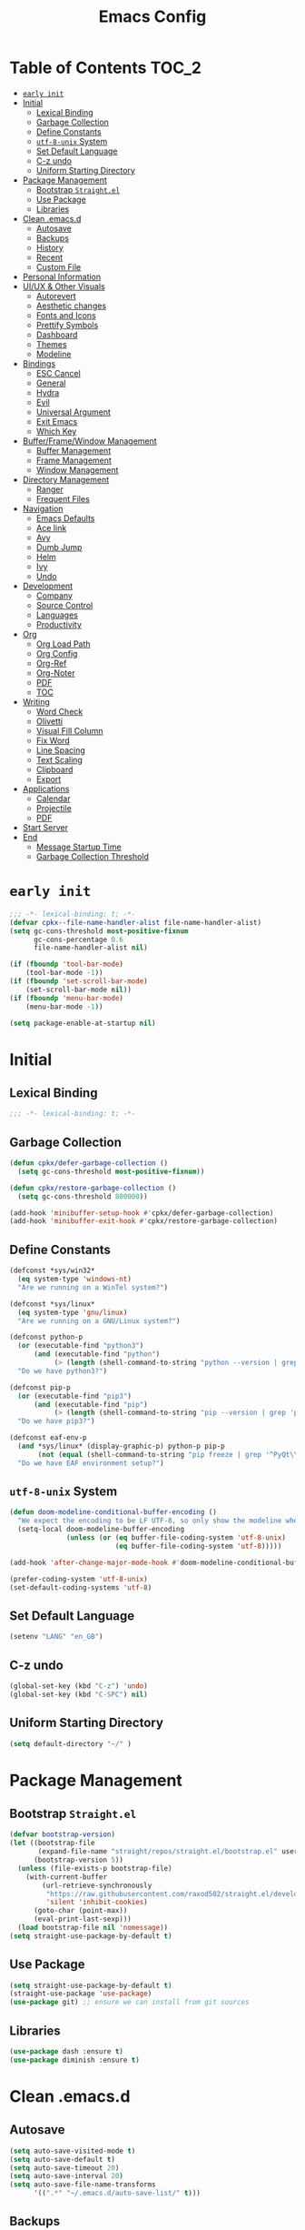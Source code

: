 #+TITLE: Emacs Config
#+PROPERTY: header-args emacs-lisp :tangle "~/.emacs.d/init.el"

* Table of Contents                                                     :TOC_2:
- [[#early-init][=early init=]]
- [[#initial][Initial]]
  - [[#lexical-binding][Lexical Binding]]
  - [[#garbage-collection][Garbage Collection]]
  - [[#define-constants][Define Constants]]
  - [[#utf-8-unix-system][=utf-8-unix= System]]
  - [[#set-default-language][Set Default Language]]
  - [[#c-z-undo][C-z undo]]
  - [[#uniform-starting-directory][Uniform Starting Directory]]
- [[#package-management][Package Management]]
  - [[#bootstrap-straightel][Bootstrap =Straight.el=]]
  - [[#use-package][Use Package]]
  - [[#libraries][Libraries]]
- [[#clean-emacsd][Clean .emacs.d]]
  - [[#autosave][Autosave]]
  - [[#backups][Backups]]
  - [[#history][History]]
  - [[#recent][Recent]]
  - [[#custom-file][Custom File]]
- [[#personal-information][Personal Information]]
- [[#uiux--other-visuals][UI/UX & Other Visuals]]
  - [[#autorevert][Autorevert]]
  - [[#aesthetic-changes][Aesthetic changes]]
  - [[#fonts-and-icons][Fonts and Icons]]
  - [[#prettify-symbols][Prettify Symbols]]
  - [[#dashboard][Dashboard]]
  - [[#themes][Themes]]
  - [[#modeline][Modeline]]
- [[#bindings][Bindings]]
  - [[#esc-cancel][ESC Cancel]]
  - [[#general][General]]
  - [[#hydra][Hydra]]
  - [[#evil][Evil]]
  - [[#universal-argument][Universal Argument]]
  - [[#exit-emacs][Exit Emacs]]
  - [[#which-key][Which Key]]
- [[#bufferframewindow-management][Buffer/Frame/Window Management]]
  - [[#buffer-management][Buffer Management]]
  - [[#frame-management][Frame Management]]
  - [[#window-management][Window Management]]
- [[#directory-management][Directory Management]]
  - [[#ranger][Ranger]]
  - [[#frequent-files][Frequent Files]]
- [[#navigation][Navigation]]
  - [[#emacs-defaults][Emacs Defaults]]
  - [[#ace-link][Ace link]]
  - [[#avy][Avy]]
  - [[#dumb-jump][Dumb Jump]]
  - [[#helm][Helm]]
  - [[#ivy][Ivy]]
  - [[#undo][Undo]]
- [[#development][Development]]
  - [[#company][Company]]
  - [[#source-control][Source Control]]
  - [[#languages][Languages]]
  - [[#productivity][Productivity]]
- [[#org][Org]]
  - [[#org-load-path][Org Load Path]]
  - [[#org-config][Org Config]]
  - [[#org-ref][Org-Ref]]
  - [[#org-noter][Org-Noter]]
  - [[#pdf][PDF]]
  - [[#toc][TOC]]
- [[#writing][Writing]]
  - [[#word-check][Word Check]]
  - [[#olivetti][Olivetti]]
  - [[#visual-fill-column][Visual Fill Column]]
  - [[#fix-word][Fix Word]]
  - [[#line-spacing][Line Spacing]]
  - [[#text-scaling][Text Scaling]]
  - [[#clipboard][Clipboard]]
  - [[#export][Export]]
- [[#applications][Applications]]
  - [[#calendar][Calendar]]
  - [[#projectile][Projectile]]
  - [[#pdf-1][PDF]]
- [[#start-server][Start Server]]
- [[#end][End]]
  - [[#message-startup-time][Message Startup Time]]
  - [[#garbage-collection-threshold][Garbage Collection Threshold]]

* =early init=
#+begin_src emacs-lisp :tangle "~/.emacs.d/early-init.el"
  ;;; -*- lexical-binding: t; -*-
  (defvar cpkx--file-name-handler-alist file-name-handler-alist)
  (setq gc-cons-threshold most-positive-fixnum
        gc-cons-percentage 0.6
        file-name-handler-alist nil)

  (if (fboundp 'tool-bar-mode)
      (tool-bar-mode -1))
  (if (fboundp 'set-scroll-bar-mode)
      (set-scroll-bar-mode nil))
  (if (fboundp 'menu-bar-mode)
      (menu-bar-mode -1))

  (setq package-enable-at-startup nil)
#+end_src

* Initial
** Lexical Binding
#+begin_src emacs-lisp
;;; -*- lexical-binding: t; -*-
#+end_src
** Garbage Collection
#+begin_src emacs-lisp
  (defun cpkx/defer-garbage-collection ()
    (setq gc-cons-threshold most-positive-fixnum))

  (defun cpkx/restore-garbage-collection ()
    (setq gc-cons-threshold 800000))

  (add-hook 'minibuffer-setup-hook #'cpkx/defer-garbage-collection)
  (add-hook 'minibuffer-exit-hook #'cpkx/restore-garbage-collection)
#+end_src

** Define Constants
#+begin_src emacs-lisp
(defconst *sys/win32*
  (eq system-type 'windows-nt)
  "Are we running on a WinTel system?")

(defconst *sys/linux*
  (eq system-type 'gnu/linux)
  "Are we running on a GNU/Linux system?")

(defconst python-p
  (or (executable-find "python3")
      (and (executable-find "python")
           (> (length (shell-command-to-string "python --version | grep 'Python 3'")) 0)))
  "Do we have python3?")

(defconst pip-p
  (or (executable-find "pip3")
      (and (executable-find "pip")
           (> (length (shell-command-to-string "pip --version | grep 'python 3'")) 0)))
  "Do we have pip3?")

(defconst eaf-env-p
  (and *sys/linux* (display-graphic-p) python-p pip-p
       (not (equal (shell-command-to-string "pip freeze | grep '^PyQt\\|PyQtWebEngine'") "")))
  "Do we have EAF environment setup?")
#+end_src
** =utf-8-unix= System
#+begin_src emacs-lisp
  (defun doom-modeline-conditional-buffer-encoding ()
    "We expect the encoding to be LF UTF-8, so only show the modeline when this is not the case"
    (setq-local doom-modeline-buffer-encoding
                (unless (or (eq buffer-file-coding-system 'utf-8-unix)
                            (eq buffer-file-coding-system 'utf-8)))))

  (add-hook 'after-change-major-mode-hook #'doom-modeline-conditional-buffer-encoding)

  (prefer-coding-system 'utf-8-unix)
  (set-default-coding-systems 'utf-8)
#+end_src

** Set Default Language
#+begin_src emacs-lisp
(setenv "LANG" "en_GB")
#+end_src
** C-z undo
#+begin_src emacs-lisp
  (global-set-key (kbd "C-z") 'undo)
  (global-set-key (kbd "C-SPC") nil)
#+end_src

** Uniform Starting Directory
#+begin_src emacs-lisp
(setq default-directory "~/" )
#+end_src

* Package Management
** Bootstrap =Straight.el=
#+begin_src emacs-lisp
  (defvar bootstrap-version)
  (let ((bootstrap-file
         (expand-file-name "straight/repos/straight.el/bootstrap.el" user-emacs-directory))
        (bootstrap-version 5))
    (unless (file-exists-p bootstrap-file)
      (with-current-buffer
          (url-retrieve-synchronously
           "https://raw.githubusercontent.com/raxod502/straight.el/develop/install.el"
           'silent 'inhibit-cookies)
        (goto-char (point-max))
        (eval-print-last-sexp)))
    (load bootstrap-file nil 'nomessage))
  (setq straight-use-package-by-default t)
#+end_src

** Use Package
#+begin_src emacs-lisp
  (setq straight-use-package-by-default t)
  (straight-use-package 'use-package)
  (use-package git) ;; ensure we can install from git sources
#+end_src

** Libraries
#+begin_src emacs-lisp
(use-package dash :ensure t)
(use-package diminish :ensure t)
#+end_src

* Clean .emacs.d
** Autosave
#+begin_src emacs-lisp
  (setq auto-save-visited-mode t)
  (setq auto-save-default t)
  (setq auto-save-timeout 20)
  (setq auto-save-interval 20)
  (setq auto-save-file-name-transforms
        '((".*" "~/.emacs.d/auto-save-list/" t)))
#+end_src

** Backups
#+begin_src emacs-lisp
  (setq backup-directory-alist '(("." . "~/.emacs.d/backups")))
  (setq kept-new-versions 10)
  (setq kept-old-versions 0)
  (setq delete-old-versions t)
  (setq backup-by-copying t)
  (setq version-control t)
  (setq vc-make-backup-files t)
  (setq delete-by-moving-to-trash t)
#+end_src
** History
#+begin_src emacs-lisp
  (setq savehist-file "~/.emacs.d/savehist")
  (savehist-mode 1)
  (setq history-length t)
  (setq history-delete-duplicates t)
  (setq savehist-save-minibuffer-history 1)
  (setq savehist-additional-variables
        '(kill-ring
          search-ring
          regexp-search-ring))
#+end_src
** Recent
#+begin_src emacs-lisp
  (use-package recentf
    :ensure nil
    :init
    (add-hook 'find-file-hook (lambda () (unless recentf-mode
                                      (recentf-mode)
                                      (recentf-track-opened-file))))
    :config
      (setq recentf-max-saved-items 2000)
      (setq recentf-auto-cleanup 'never)
      (recentf-mode 1))
#+end_src

** Custom File
#+begin_src emacs-lisp
(setq custom-file "~/.emacs.d/custom-settings.el")
(load custom-file t)
#+end_src
* Personal Information
#+begin_src emacs-lisp
(setq user-full-name "Vedant Sansare")
(setq user-mail-address "vedantsansare23@gmail.com")
#+end_src

* UI/UX & Other Visuals
** Autorevert
#+begin_src emacs-lisp
  (use-package autorevert
    :ensure nil
    :diminish auto-revert-mode
    :config
    (setq auto-revert-interval 0.5)
    (global-auto-revert-mode))
#+end_src
** Aesthetic changes
*** Defaults
#+begin_src emacs-lisp
  (setq inhibit-startup-screen t)
  (setq inhibit-startup-echo-area-message t)
  (setq inhibit-startup-message t)
  (setq initial-scratch-message nil)
  (setq initial-major-mode 'emacs-lisp-mode)
  ;; save system clipboard contents to emacs kill ring
  (setq save-interprogram-paste-before-kill t)
  (setq-default indicate-empty-lines t)

  (setq column-number-mode t)
  (setq size-indication-mode t)
  (setq blink-cursor-mode 0)

  (setq pop-up-windows nil)
  (tool-bar-mode 0)
  (scroll-bar-mode 0)
#+end_src

*** Cursor
#+begin_src emacs-lisp
  (use-package beacon
    :diminish beacon-mode
    :config
    (setq beacon-blink-when-window-scrolls nil
          beacon-dont-blink-major-modes '(t pdf-view-mode)
          beacon-size 10)
    (beacon-mode 1))
#+end_src

** Fonts and Icons
*** Fonts
**** Font Face
#+begin_src emacs-lisp
;; Set the font face based on platform
(set-face-attribute 'default nil :font "FiraCode Nerd Font"  :height 110)

;; Set the fixed pitch face
(set-face-attribute 'fixed-pitch nil :font "FiraCode Nerd Font" :height 110)

;; Set the variable pitch face
(set-face-attribute 'variable-pitch nil :font "JetBrainsMono Nerd Font" :height 120)
#+end_src

**** Unicode Support
#+begin_src emacs-lisp
  (defun cpkx/replace-unicode-font-mapping (block-name old-font new-font)
    (let* ((block-idx (cl-position-if
                       (lambda (i) (string-equal (car i) block-name))
                       unicode-fonts-block-font-mapping))
           (block-fonts (cadr (nth block-idx unicode-fonts-block-font-mapping)))
           (updated-block (cl-substitute new-font old-font block-fonts :test 'string-equal)))
      (setf (cdr (nth block-idx unicode-fonts-block-font-mapping))
            `(,updated-block))))

  (use-package unicode-fonts
    :ensure t
    :custom
    (unicode-fonts-skip-font-groups '(low-quality-glyphs))
    :config
    ;; Fix the font mappings to use the right emoji font
    (mapcar
     (lambda (block-name)
       (cpkx/replace-unicode-font-mapping block-name "Apple Color Emoji" "Noto Color Emoji"))
     '("Dingbats"
       "Emoticons"
       "Miscellaneous Symbols and Pictographs"
       "Transport and Map Symbols"))
    (unicode-fonts-setup))
#+end_src

*** All the icons
#+begin_src emacs-lisp
  (use-package all-the-icons
    :init
    (add-hook 'after-init-hook (lambda () (require 'all-the-icons)))
    :config
    (setq all-the-icons-scale-factor 1.0))
  (use-package all-the-icons-ivy
    :after (ivy all-the-icons)
    :init
    (add-hook 'counsel-projectile-mode-hook 'all-the-icons-ivy-setup)
    (add-hook 'ivy-mode-hook 'all-the-icons-ivy-setup)
    :config
    (progn
      (defun all-the-icons-ivy-file-transformer (s)
        "Return a candidate string for filename S preceded by an icon."
        (format "%s %s"
                (propertize "\t" 'display (all-the-icons-ivy-icon-for-file s))
                s))
      (defun all-the-icons-ivy--buffer-transformer (b s)
        "Return a candidate string for buffer B named S preceded by an icon.
   Try to find the icon for the buffer's B `major-mode'.
   If that fails look for an icon for the mode that the `major-mode' is derived from."
        (let ((mode (buffer-local-value 'major-mode b)))
          (format "%s %s"
                  (propertize "\t" 'display (or
                                             (all-the-icons-ivy--icon-for-mode mode)
                                             (all-the-icons-ivy--icon-for-mode (get mode 'derived-mode-parent))))
                  (all-the-icons-ivy--buffer-propertize b s))))
      (all-the-icons-ivy-setup)))


  (use-package all-the-icons-ivy-rich
    :ensure t
    :init (all-the-icons-ivy-rich-mode 1))

  (use-package all-the-icons-dired
    :after ranger
    :init
    (add-hook 'ranger-mode-hook 'all-the-icons-dired-mode)
    (add-hook 'dired-mode-hook 'all-the-icons-dired-mode))
#+end_src

** Prettify Symbols
Make some word or string show as pretty Unicode symbols.
#+begin_src emacs-lisp
  (global-prettify-symbols-mode 1)
  (defun cpkx/add-pretty-symb ()
    (setq prettify-symbols-alist
          '(
            ("lambda" . 955)
            ("delta" . 120517)
            ("epsilon" . 120518)
            ("->" . 8594)
            ("<=" . 8804)
            (">=" . 8805)
            )))
  (add-hook 'prog-mode-hook 'cpkx/add-pretty-symb)
  (add-hook 'org-mode-hook  'cpkx/add-pretty-symb)
#+end_src

** Dashboard
#+begin_src emacs-lisp
  (use-package dashboard
    :config
    (dashboard-setup-startup-hook)
    (setq dashboard-banner-logo-title "Welcome Vedant")
    (setq dashboard-startup-banner 'logo)
    (setq dashboard-center-content t)
    (setq dashboard-show-shortcuts nil))
#+end_src

** Themes
#+begin_src emacs-lisp
  (setq custom-safe-themes t)
  (use-package doom-themes
    :config
    ;Flash mode-line on error
    (doom-themes-visual-bell-config)

    ;Corrects org-mode’s native fontification
    (doom-themes-org-config)

    ;An interactive funtion to switch themes.
    (defun cpkx/switch-theme ()
    (interactive)
    (disable-theme (intern (car (mapcar #'symbol-name custom-enabled-themes))))
    (call-interactively #'load-theme))

    ;Set Theme
    (load-theme 'doom-dracula t))
#+end_src
** Modeline
*** Eldoc
#+begin_src emacs-lisp
  (use-package eldoc
    :hook ((emacs-lisp-mode
            lisp-interaction-mode
            eval-expression-minibuffer-setup-hook) . eldoc-mode))
#+end_src

*** Doom Modeline
#+begin_src emacs-lisp
  (use-package doom-modeline
    :hook (after-init . doom-modeline-mode)
    :custom
    ;; Don't compact font caches during GC. Windows Laggy Issue
    (inhibit-compacting-font-caches t)
    (doom-modeline-height 15)
    (doom-modeline-lsp t)
    (doom-modeline-minor-modes t)
    (doom-modeline-persp-name nil)
    (doom-modeline-icon t)
    (doom-modeline-major-mode-color-icon t))
#+end_src

*** Current Time
**** Time modeline parameters
#+begin_src emacs-lisp
  (setq display-time-24hr-format t)
  (setq display-time-default-load-average nil)
  (setq display-time-day-and-date t)
  (display-time-mode)
#+end_src

*** Yes/No -> y/n
#+begin_src emacs-lisp
  (fset 'yes-or-no-p 'y-or-n-p)
#+end_src
*** TODO Diminish Buffer Face Mode
Temporary solution to remove buffer face mode from modeline
#+begin_src emacs-lisp
  (eval-after-load "face-remap"
    '(diminish 'buffer-face-mode))
#+end_src

* Bindings
** ESC Cancel
#+begin_src emacs-lisp
(global-set-key (kbd "<escape>") 'keyboard-escape-quit)
#+end_src
** General
#+begin_src emacs-lisp
  (use-package general
    :config
    (progn
      (general-create-definer cpkx/normal-keys
        :states  'normal
        :keymaps 'override)
      (general-create-definer cpkx/motion-keys
        :states  'motion
        :keymaps 'override)
      (general-create-definer cpkx/non-insert-keys
        :states  '(normal visual motion)
        :keymaps 'override)
      (general-create-definer cpkx/leader-keys
        :states  '(normal visual motion emacs insert)
        :keymaps 'override
        :prefix  "SPC"
        :non-normal-prefix "M-SPC")
      (general-create-definer cpkx/leader-keys-major-mode
        :states  '(normal visual motion emacs insert)
        :keymaps 'override
        :prefix  ","
        :non-normal-prefix "M-,")
      (general-create-definer cpkx/leader-keys-minor-mode
        :states  '(normal visual motion emacs insert)
        :keymaps 'override
        :prefix  ";"
        :non-normal-prefix "M-;")
      (general-create-definer cpkx/all-states-keys
        :states  '(normal visual motion emacs insert)
        :keymaps 'override)))
#+end_src

** Hydra
*** Initial Setup
#+begin_src emacs-lisp
  (use-package hydra
    :config
    (setq hydra-hint-display-type 'cpkx/posframe)
    (defun cpkx/hydra-posframe-show (str)
      (require 'posframe)
      (posframe-show
       " *hydra-posframe*"
       :string str
       :point (point)
       :internal-border-color "gray50"
       :internal-border-width 2
       :poshandler #'posframe-poshandler-frame-top-center))
    (defun cpkx/hydra-posframe-hide ()
      (posframe-hide " *hydra-posframe*"))
    (setq hydra-hint-display-alist
          (list (list 'cpkx/posframe #'cpkx/hydra-posframe-show #'cpkx/hydra-posframe-hide))
          hydra--work-around-dedicated nil))
#+end_src
*** Pretty Hydra
#+begin_src emacs-lisp
  (use-package pretty-hydra
    :init
    (cpkx/leader-keys
      "t." 'hydra-toggles/body)
    :config
    (pretty-hydra-define hydra-toggles
      (:hint nil :color amaranth :quit-key "q")
      ("Basic"
       (("n" display-line-numbers-mode "line number" :toggle t)
        ("N" cpkx/toggle-line-numbers-type "line number type")
        ("L" linum-mode "Exact line number" :toggle t)
        ("w" whitespace-mode "whitespace" :toggle t)
        ("r" rainbow-mode "rainbow" :toggle t))
       "Highlight"
       (("S" highlight-symbol-mode "symbol" :toggle t)
        ("l" hl-line-mode "line" :toggle t)
        ("t" hl-todo-mode "todo" :toggle t)
        ("i" color-identifiers-mode "identifiers" :toggle t))
       "UI"
       (("m" hide-mode-line-mode "mode line" :toggle t))
       "Coding"
       (("p" smartparens-global-mode "smartparens" :toggle t)
        ("P" smartparens-global-strict-mode "smartparens strict" :toggle t)
        ("c" flycheck-mode "flycheck" :toggle t)
        ("s" flyspell-mode "flyspell" :toggle t)))))
#+end_src

** Evil
*** Initial setup
#+begin_src emacs-lisp
  (use-package evil
    :general
    (:keymaps 'override
              :states 'insert
              "C-j" 'evil-next-line
              "C-k" 'evil-previous-line
              "M-o" 'evil-open-below)
    :init
    (setq evil-want-keybinding nil)
    :config
    (define-key evil-insert-state-map [remap evil-complete-previous] 'hippie-expand)
    (cpkx/normal-keys
      "gD" 'xref-find-definitions-other-window
      "gd" 'xref-find-definitions)
    (progn
      (evil-set-initial-state 'pdf-view-mode            'normal)
      (evil-set-initial-state 'pdf-outline-buffer-mode  'normal)
      (evil-set-initial-state 'calendar-mode            'normal)
      (evil-set-initial-state 'pdf-occur-buffer-mode    'normal)
      (evil-set-initial-state 'imenu-list-major-mode    'normal)
      (evil-set-initial-state 'neotree-mode             'normal)
      (evil-set-initial-state 'flycheck-error-list-mode 'normal)
      (evil-set-initial-state 'nov-mode                 'normal)
      (evil-set-initial-state 'lsp-ui-imenu-mode        'normal)
      (evil-set-initial-state 'helpful-mode             'normal)
      (evil-set-initial-state 'Custom-mode              'normal)
      (evil-set-initial-state 'occur-mode               'normal)
      (setq evil-insert-state-cursor '(bar "LimeGreen")
            evil-normal-state-cursor '(box "darkorange")
            evil-visual-state-cursor '(box "LightGoldenrod")
            evil-emacs-state-cursor  '(box "MediumPurple2")
            evil-echo-state nil)
   ;;;###autoload
      (defun cpkx/end-of-buffer ()
        "Go to beginning of last line in buffer.
   If last line is empty, go to beginning of penultimate one
   instead."
        (interactive)
        (goto-char (point-max))
        (beginning-of-line (and (looking-at-p "^$") 0)))
   ;;;###autoload
      (evil-define-motion cpkx/evil-goto-line (count)
        "Go to the first non-blank character of line COUNT.
   By default the last line."
        :jump t
        :type line
        (if (null count)
            (with-no-warnings (cpkx/end-of-buffer))
          (goto-char (point-min))
          (forward-line (1- count)))
        (evil-first-non-blank))

      (global-set-key [remap evil-goto-line] #'cpkx/evil-goto-line)
      (evil-mode 1)))
#+end_src

*** Evil Escape
#+begin_src emacs-lisp
  (use-package evil-escape
    :diminish evil-escape-mode
    :init
    (with-eval-after-load 'company
      (add-hook 'evil-normal-state-entry-hook #'company-cancel))
    (setq evil-escape-key-sequence "jk"
          evil-escape-unordered-key-sequence t)
    :config
    (evil-escape-mode))
#+end_src
*** Evil Anzu (add hook)
#+begin_src emacs-lisp
  (use-package evil-anzu
    :hook (after-init . global-anzu-mode)
    :diminish (global-anzu-mode anzu-mode)
    :general
    (cpkx/leader-keys
      "rs" 'anzu-query-replace
      "rr" 'anzu-query-replace-regexp)
    :config
    (global-set-key [remap query-replace] 'anzu-query-replace)
    (global-set-key [remap query-replace-regexp] 'anzu-query-replace-regexp))
#+end_src

*** Evil Nerd Commenter
#+begin_src emacs-lisp
  (use-package evil-nerd-commenter
    :general
    (cpkx/leader-keys
      ";" 'evilnc-comment-operator
      "M-;" 'evilnc-copy-and-comment-operator
      "cl" 'evilnc-comment-or-uncomment-lines
      "cp" 'evilnc-comment-or-uncomment-paragraphs))
#+end_src
*** Evil Matchit
#+begin_src emacs-lisp
  (use-package evil-matchit
    :general
    (:keymaps 'override
     :states '(normal visual)
     "%" 'evilmi-jump-items)
    (:keymaps 'evil-inner-text-objects-map
     "%" 'evilmi-jump-items)
    (:keymaps 'evil-outer-text-objects-map
     "%" 'evilmi-jump-items)
    :config
    (setq evilmi-always-simple-jump t)
    (global-evil-matchit-mode))
#+end_src

*** Evil Surround
#+begin_src emacs-lisp
  (use-package evil-surround
    :after evil
    :config
    (global-evil-surround-mode 1))
#+end_src
*** Evil Goggles
#+begin_src emacs-lisp
  (use-package evil-goggles
    :diminish evil-goggles-mode
    :after evil
    :config
    (evil-goggles-mode))
#+end_src
*** Evil Indent Plus
#+begin_src emacs-lisp
  (use-package evil-indent-plus
    :general
    (:keymaps 'evil-inner-text-objects-map
              "i" 'evil-indent-plus-i-indent
              "I" 'evil-indent-plus-i-indent-up
              "J" 'evil-indent-plus-i-indent-up-down)
    (:keymaps 'evil-outer-text-objects-map
              "i" 'evil-indent-plus-a-indent
              "I" 'evil-indent-plus-a-indent-up
              "J" 'evil-indent-plus-a-indent-up-down))
#+end_src
*** Evil Iedit State
#+begin_src emacs-lisp
  (use-package evil-iedit-state
    :general
    (cpkx/leader-keys "se" 'evil-iedit-state/iedit-mode)
    :config
    (setq iedit-current-symbol-default t
          iedit-only-at-symbol-boundaries t
          iedit-toggle-key-default nil))
#+end_src
*** Evil Numbers
#+begin_src emacs-lisp
  (use-package evil-numbers
    :general
    (cpkx/leader-keys
      ;"n" '(:ignore t :wk "numbers")
      "ni" 'evil-numbers/inc-at-pt
      "nd" 'evil-numbers/dec-at-pt
      "n." 'hydra-evil-numbers/body)
    :config
    (defhydra hydra-evil-numbers (:hint nil)
      ("i" evil-numbers/inc-at-pt)
      ("d" evil-numbers/dec-at-pt)
      ("q" nil :exit t)))
#+end_src

#+RESULTS:

*** Evil Args
#+begin_src emacs-lisp
  (use-package evil-args
    :after evil
    :general
    (cpkx/normal-keys
      "gL" 'evil-forward-arg
      "gh" 'evil-backward-arg
      "gK" 'evil-jump-out-args)
    :config
    (define-key evil-inner-text-objects-map "a" 'evil-inner-arg)
    (define-key evil-outer-text-objects-map "a" 'evil-outer-arg))
#+end_src
*** Evil MC
#+begin_src emacs-lisp
  (use-package evil-mc
    :diminish evil-mc-mode
    :commands (evil-mc-make-cursor-here
               evil-mc-make-all-cursors
               evil-mc-undo-all-cursors evil-mc-pause-cursors
               evil-mc-resume-cursors evil-mc-make-and-goto-first-cursor
               evil-mc-make-and-goto-last-cursor
               evil-mc-make-cursor-move-next-line
               evil-mc-make-cursor-move-prev-line evil-mc-make-cursor-at-pos
               evil-mc-has-cursors-p evil-mc-make-and-goto-next-cursor
               evil-mc-skip-and-goto-next-cursor evil-mc-make-and-goto-prev-cursor
               evil-mc-skip-and-goto-prev-cursor evil-mc-make-and-goto-next-match
               evil-mc-skip-and-goto-next-match evil-mc-skip-and-goto-next-match
               evil-mc-make-and-goto-prev-match evil-mc-skip-and-goto-prev-match)
    :init
    (add-hook 'prog-mode-hook #'evil-mc-mode)
    (add-hook 'text-mode-hook #'evil-mc-mode)
    (cpkx/normal-keys
      "gr" '(:ignore t :wk "evil-mc"))
    (setq evil-mc-incompatible-minor-modes
          '(evil-escape-mode
            aggressive-indent-mode
            flycheck-mode
            flyspell-mode
            haskell-indent-mode
            haskell-indentation-mode
            yas-minor-mode)))
#+end_src
*** Evil Lion
#+begin_src emacs-lisp
  (use-package evil-lion
    :general
    (:states '(normal visual)
             "ga" 'evil-lion-left
             "gA" 'evil-lion-right)
    :config
    (setq evil-lion-left-align-key nil
          evil-lion-right-align-key nil))
#+end_src
*** Evil Owl
#+begin_src emacs-lisp
  (use-package evil-owl
    :diminish evil-owl-mode
    :after evil
    :config
    (setq evil-owl-register-char-limit 100
          evil-owl-display-method 'posframe
          evil-owl-extra-posframe-args '(:internal-border-color "gray50"
                                                                :internal-border-width 2
                                                                :width 80))
    (evil-owl-mode))
#+end_src

*** Evil Collection
#+begin_src emacs-lisp
  (use-package evil-collection
    :config
    (with-eval-after-load 'reftex (evil-collection-reftex-setup))
    (with-eval-after-load 'magit  (evil-collection-magit-todos-setup)))
#+end_src
** Universal Argument
#+begin_src emacs-lisp
  (cpkx/leader-keys
    "u" 'universal-argument)
#+end_src
** Exit Emacs
#+begin_src emacs-lisp
  (use-package restart-emacs
    :config
    (setq restart-emacs-restore-frame t))

  (defun cpkx/restart-emacs-debug-init (&optional args)
    (interactive)
    (restart-emacs (cons "--debug-init" args)))

  (cpkx/leader-keys
    "qs" 'save-buffers-kill-emacs
    "qr" 'restart-emacs
    "qd" 'cpkx/restart-emacs-debug-init)
#+end_src

** Which Key
#+begin_src emacs-lisp
  (use-package which-key
    :diminish which-key-mode
    :config
    (setq which-key-idle-delay 0
          which-key-idle-secondary-delay 0
          which-key-sort-order 'which-key-key-order-alpha)
    (cpkx/leader-keys
      "a"   '(:ignore t :which-key "applications")
                                          ;"ao"  '(:ignore t :which-key "org")
                                          ;"aof" '(:ignore t :which-key "feed")
                                          ;"aok" '(:ignore t :which-key "clock")
      "b"   '(:ignore t :which-key "buffers")
      "c"   '(:ignore t :which-key "comments")
                                          ;"C"   '(:ignore t :which-key "Capture")
                                          ;"e"   '(:ignore t :which-key "errors")
      "f"   '(:ignore t :which-key "files")
      "F"   '(:ignore t :which-key "Frames")
      "g"   '(:ignore t :which-key "git/vc")
      "gf"  '(:ignore t :which-key "files")
      "h"   '(:ignore t :which-key "help")
      "i"   '(:ignore t :which-key "insert")
      "j"   '(:ignore t :which-key "jump")
      "k"   '(:ignore t :which-key "smart-paren")
      "n"   '(:ignore t :which-key "numbers")
      "p"   '(:ignore t :which-key "projects")
      "ps"  '(:ignore t :which-key "search")
      "q"   '(:ignore t :which-key "quit")
      "r"   '(:ignore t :which-key "regs/rings/replace")
      "s"   '(:ignore t :which-key "search")
                                          ; "M-s" '(:ignore t :which-key "Spell/Grammar")
      "t"   '(:ignore t :which-key "toggles")
                                          ; "th"  '(:ignore t :which-key "highlight")
      "T"   '(:ignore t :which-key "Themes")
      "w"   '(:ignore t :which-key "windows")
      "x"   '(:ignore t :which-key "text"))
                                          ;"xS"  '(:ignore t :which-key "Synosaurus")
                                          ;"z"   '(:ignore t :which-key "zoom")))
    (which-key-mode))
#+end_src

#+RESULTS:

* Buffer/Frame/Window Management
** Buffer Management
*** Buffer Functions
**** Kill Buffer
#+begin_src emacs-lisp
  (defun cpkx/kill-this-buffer (&optional arg)
    (interactive "P")
    (if (window-minibuffer-p)
        (abort-recursive-edit)
      (if (equal '(4) arg)
          (kill-buffer-and-window)
        (kill-buffer))))
#+end_src
**** Maximize Buffer
#+begin_src emacs-lisp
  (defun cpkx/toggle-maximize-buffer ()
    "Maximize buffer"
    (interactive)
    (if (and (= 1 (length (window-list)))
             (assoc ?_ register-alist))
        (jump-to-register ?_)
      (progn
        (window-configuration-to-register ?_)
        (delete-other-windows))))
#+end_src
*** Buffer Bindings
#+begin_src emacs-lisp
  (cpkx/leader-keys
    "bd"  'cpkx/kill-this-buffer
    "bn"  'next-buffer
    "bp"  'previous-buffer
    "br"  'revert-buffer
    "bx"  'kill-buffer-and-window
    "fs"  'save-buffer
    "bm"  'cpkx/toggle-maximize-buffer)
#+end_src

** Frame Management
*** Frame Bindings
#+begin_src emacs-lisp
 (cpkx/leader-keys
   "Fd" 'delete-frame
   "Fn" 'make-frame
   "Fo" 'other-frame)
#+end_src
*** zoom-frm
#+begin_src emacs-lisp
  (use-package zoom-frm
    :commands (zoom-frm-unzoom
               zoom-frm-out
               zoom-frm-in)
    :init
    (progn
      (defhydra hydra-zoom-frm ()
        "zoom-frm"
        ("i" zoom-frm-in "in")
        ("o" zoom-frm-out "out")
        ("0" zoom-frm-unzoom "reset")
        ("q" nil "quit")
        )
      (cpkx/leader-keys
        "Fz" 'hydra-zoom-frm/body)))
#+end_src
** Window Management
*** Ace Window
#+begin_src emacs-lisp
  (use-package ace-window
    :general
    (cpkx/leader-keys
      "wM" 'ace-swap-window
      "wW" 'ace-window))
#+end_src
*** Eyebrowse
#+begin_src emacs-lisp
  (use-package eyebrowse
    :init
    (add-hook 'after-init-hook 'eyebrowse-mode)
    (add-to-list 'window-persistent-parameters '(quit-restore . writable))
    :general
    (:keymaps 'override
     :states '(normal visual motion)
     "gc" 'eyebrowse-close-window-config
     "gl" 'eyebrowse-last-window-config
     "g0" 'eyebrowse-switch-to-window-config-0
     "g1" 'eyebrowse-switch-to-window-config-1
     "g2" 'eyebrowse-switch-to-window-config-2
     "g3" 'eyebrowse-switch-to-window-config-3
     "g4" 'eyebrowse-switch-to-window-config-4
     "g5" 'eyebrowse-switch-to-window-config-5
     "g6" 'eyebrowse-switch-to-window-config-6
     "g7" 'eyebrowse-switch-to-window-config-7
     "g8" 'eyebrowse-switch-to-window-config-8
     "g9" 'eyebrowse-switch-to-window-config-9)
    (cpkx/leader-keys
      "w." 'hydra-eyebrowse/body
      "ww" 'eyebrowse-switch-to-window-config
      "wr" 'eyebrowse-rename-window-config)
    :config
    (setq eyebrowse-mode-line-style 'current
          eyebrowse-new-workspace t)
    (custom-set-faces '(eyebrowse-mode-line-active ((nil))))
    (eyebrowse-mode))

  (defhydra hydra-eyebrowse (:hint nil)
    ("0" eyebrowse-switch-to-window-config-0 :exit t)
    ("1" eyebrowse-switch-to-window-config-1 :exit t)
    ("2" eyebrowse-switch-to-window-config-2 :exit t)
    ("3" eyebrowse-switch-to-window-config-3 :exit t)
    ("4" eyebrowse-switch-to-window-config-4 :exit t)
    ("5" eyebrowse-switch-to-window-config-5 :exit t)
    ("6" eyebrowse-switch-to-window-config-6 :exit t)
    ("7" eyebrowse-switch-to-window-config-7 :exit t)
    ("8" eyebrowse-switch-to-window-config-8 :exit t)
    ("9" eyebrowse-switch-to-window-config-9 :exit t)
    ("C-0" eyebrowse-switch-to-window-config-0)
    ("C-1" eyebrowse-switch-to-window-config-1)
    ("C-2" eyebrowse-switch-to-window-config-2)
    ("C-3" eyebrowse-switch-to-window-config-3)
    ("C-4" eyebrowse-switch-to-window-config-4)
    ("C-5" eyebrowse-switch-to-window-config-5)
    ("C-6" eyebrowse-switch-to-window-config-6)
    ("C-7" eyebrowse-switch-to-window-config-7)
    ("C-8" eyebrowse-switch-to-window-config-8)
    ("C-9" eyebrowse-switch-to-window-config-9)
    ("<tab>" eyebrowse-last-window-config)
    ("<return>" nil :exit t)
    ("TAB" eyebrowse-last-window-config)
    ("RET" nil :exit t)
    ("c" eyebrowse-create-window-config :exit t)
    ("C" eyebrowse-create-window-config)
    ("C-h" eyebrowse-prev-window-config)
    ("C-l" eyebrowse-next-window-config)
    ("d" eyebrowse-close-window-config)
    ("l" hydra-persp/body :exit t)
    ("n" eyebrowse-next-window-config)
    ("N" eyebrowse-prev-window-config)
    ("p" eyebrowse-prev-window-config)
    ("R" spacemacs/workspaces-ts-rename :exit t)
    ("w" eyebrowse-switch-to-window-config :exit t)
    ("q" nil))
#+end_src
*** Window History
#+begin_src emacs-lisp
  (use-package winner
    :ensure nil
    :init
    (cpkx/leader-keys
     "wu" 'winner-undo
     "wU" 'winner-redo)
    :config
    (setq winner-boring-buffers
          '("*Completions*"
            "*Compile-Log*"
            "*inferior-lisp*"
            "*Fuzzy Completions*"
            "*Apropos*"
            "*Help*"
            "*cvs*"
            "*Buffer List*"
            "*Ibuffer*"
            "*esh command on file*"
            "*Youdao Dictionary*"
            "*PDF-Occur*"
            "*Google Translate*"
            "*magit.*"
            ))
    (winner-mode))
#+end_src
*** Window Bindings
**** Basic Window Bindings
#+begin_src emacs-lisp
  (cpkx/leader-keys
    "wv" 'split-window-right
    "ws" 'split-window-below
    "w=" 'balance-windows-area
    "wb" 'balance-windows
    "wd" 'delete-window)
#+end_src

**** Window Focus
#+begin_src emacs-lisp
  (defun cpkx/split-window-right-and-focus ()
    "Split the window horizontally and focus the new window."
    (interactive)
    (split-window-right)
    (windmove-right)
    (when (and (boundp 'golden-ratio-mode)
               (symbol-value golden-ratio-mode))
      (golden-ratio)))

  (defun cpkx/split-window-below-and-focus ()
    "Split the window vertically and focus the new window."
    (interactive)
    (split-window-below)
    (windmove-down)
    (when (and (boundp 'golden-ratio-mode)
               (symbol-value golden-ratio-mode))
      (golden-ratio)))

  (cpkx/leader-keys
    "wV" 'cpkx/split-window-right-and-focus
    "wS" 'cpkx/split-window-below-and-focus)
#+end_src

* Directory Management
** Ranger
#+begin_src emacs-lisp
  (use-package ranger
    :general
    (cpkx/leader-keys
      "ar" 'ranger
      "ad" 'deer)
    :config
    (cpkx/motion-keys
      :keymaps 'ranger-mode-map
      "M-g"    'ranger-go
      "gg"     'ranger-goto-top))
#+end_src

#+RESULTS:

** TODO Frequent Files
#+begin_src emacs-lisp
  (defhydra hydra-frequently-accessed-files (:exit t)
    "files"
    ("i" (lambda () (interactive)   (find-file "~/.emacs.d/init.el"))    "init.el")
    ("o" (lambda () (interactive)   (find-file "~/.emacs.d/README.org")) "literate config")
    ("M-d" (lambda () (interactive) (deer "~/Dropbox/"))                 "Dropbox")
    ("M-n" (lambda () (interactive) (deer "~/git/phd/notes"))            "Notes")

    ("q" nil "quit"))
  (cpkx/leader-keys
    "fo" 'hydra-frequently-accessed-files/body)
#+end_src

* Navigation
** Emacs Defaults
*** Find-File
#+begin_src emacs-lisp
  (use-package find-file
    :ensure nil
    :init
    (cpkx/leader-keys
      "fO" 'ff-find-other-file)
    (defvar org-other-file-alist
      '(("\\.org\\'" (".el" ".pdf"))))
    (defvar el-other-file-alist
      '(("\\.el\\'" (".org"))))
    (defvar pdf-other-file-alist
      '(("\\.pdf\\'" (".tex" ".org"))))
    (defvar latex-other-file-alist
      '(("\\.tex\\'" (".pdf"))))
    (add-hook 'org-mode-hook
              (lambda () (setq ff-other-file-alist 'org-other-file-alist)))
    (add-hook 'emacs-lisp-mode-hook
              (lambda () (setq ff-other-file-alist 'el-other-file-alist)))
    (add-hook 'LaTeX-mode-hook
              (lambda () (setq ff-other-file-alist 'latex-other-file-alist)))
    (add-hook 'pdf-view-mode-hook
              (lambda () (setq ff-other-file-alist 'pdf-other-file-alist))))
#+end_src
*** IMenu
**** Initial Setup
#+begin_src emacs-lisp
  (use-package imenu
    :ensure nil
    :general
    (cpkx/leader-keys
      "ji" 'imenu))
#+end_src
**** IMenu List
#+begin_src emacs-lisp
  (defun cpkx/imenu-list ()
    (interactive)
    (if (bound-and-true-p lsp-mode)
        (lsp-ui-imenu)
      (imenu-list-smart-toggle)))

  (use-package imenu-list
    :commands imenu-list-smart-toggle
    :init
    (progn
      (setq imenu-list-focus-after-activation t
            imenu-list-auto-resize t)
      (cpkx/leader-keys
        "bi" 'cpkx/imenu-list))
    :config
    (cpkx/normal-keys
      :keymaps 'imenu-list-major-mode-map
      "d"   'imenu-list-display-entry
      "r"   'imenu-list-refresh
      "q"   'imenu-list-quit-window
      "RET" 'imenu-list-goto-entry))
#+end_src
*** Saveplace
#+begin_src emacs-lisp
  (use-package saveplace
   :ensure nil
    :config
    (save-place-mode))
#+end_src
** Ace link
#+begin_src emacs-lisp
  (use-package ace-link
    :commands (ace-link-info
               ace-link-help
               ace-link-eww)
    :init
    (progn
      (with-eval-after-load 'info
        (define-key Info-mode-map "o" 'ace-link-info))
      (with-eval-after-load 'help-mode
        (define-key help-mode-map "o" 'ace-link-help))
      (with-eval-after-load 'eww
        (define-key eww-link-keymap "o" 'ace-link-eww)
        (define-key eww-mode-map "o" 'ace-link-eww))))
#+end_src
** Avy
#+begin_src emacs-lisp
  (use-package avy
    :config
    (setq avy-all-windows nil
          avy-background t
          avy-flyspell-correct-function #'flyspell-correct-at-point)
    :general
    (:keymaps 'override
     [remap evil-find-char] 'cpkx/avy-goto-char-in-line-without-background)
    (cpkx/leader-keys
      "jj" 'avy-goto-char-timer
      "j M-j" 'cpkx/avy-goto-char-timer-all-windows
      "jl" 'avy-goto-line
      "j M-l" 'cpkx/avy-goto-line-all-windows
      "jw" 'avy-goto-word-or-subword-1
      "j M-w" 'cpkx/avy-goto-word-or-subword-1-all-windows
      "jc" 'avy-goto-char
      "j M-c" 'cpkx/avy-goto-char-all-windows)
    (cpkx/leader-keys-major-mode
      :keymaps 'org-mode-map
      "jj" 'avy-org-goto-heading-timer)
    (cpkx/all-states-keys
      "M-e" 'avy-goto-word-1
      "M-r" 'avy-goto-char
      "C-'" 'avy-goto-line))

  (defun cpkx/avy-goto-char-timer-all-windows ()
    (interactive)
    (let ((avy-all-windows t))
      (avy-goto-char-autoload)))

     ;;;###timer
  (defun cpkx/avy-goto-line-all-windows ()
    (interactive)
    (let ((avy-all-windows t))
      (avy-goto-line)))

  (defun cpkx/avy-goto-word-or-subword-1-all-windows ()
    (interactive)
    (let ((avy-all-windows t))
      (avy-goto-word-or-subword-1)))

  (defun cpkx/avy-goto-char-all-windows ()
    (interactive)
    (let ((avy-all-windows t))
      (call-interactively 'avy-goto-char)))

  (defun cpkx/avy-goto-char-in-line-without-background ()
    (interactive)
    (let ((avy-background nil))
      (call-interactively 'avy-goto-char-in-line)))
#+end_src
** Dumb Jump
#+begin_src emacs-lisp
  (use-package dumb-jump
    :general
    (cpkx/all-states-keys
      :states '(insert emacs normal)
      "M-g o" 'dumb-jump-go-other-window
      "M-g g" 'dumb-jump-go
      "M-g l" 'dumb-jump-quick-look
      "M-g x" 'dumb-jump-go-prefer-external
      "M-g z" 'dumb-jump-go-prefer-external-other-window)
    :config
    (progn
      (setq dumb-jump-selector 'ivy)))
#+end_src
** Helm
#+begin_src emacs-lisp :tangle no
  (use-package helm-bibtex
    :config
    (setq bibtex-completion-bibliography      "~/Dropbox/org/Research/zotLib.bib")
    (setq bibtex-completion-library-path      "~/Dropbox/org/Research/zotero-library/")
    (setq bibtex-completion-notes-path        "~/git/phd/notes/notes.org")
    (setq bibtex-completion-pdf-field         "file")
    (setq bibtex-completion-notes-template-one-file
          (concat
           "#+TITLE: ${title}\n"
           "#+CITE_KEY: ${=key=}\n"
           ":PROPERTIES:\n"
           ":Custom_ID: ${=key=}\n"
           ":NOTER_DOCUMENT: ${file}\n"
           ":AUTHOR: ${author-abbrev}\n"
           ":JOURNAL: ${journaltitle}\n"
           ":DATE: ${date}\n"
           ":YEAR: ${year}\n"
           ":DOI: ${doi}\n"
           ":URL: ${url}\n"
           ":END:\n\n")))
#+end_src
** Ivy
*** Basic Setup
#+begin_src emacs-lisp
  (use-package ivy
    :diminish ivy-mode
    :general
    (cpkx/leader-keys
      "bb" 'ivy-switch-buffer)
    (cpkx/non-insert-keys
      "M-b" 'ivy-switch-buffer)
    (:keymaps 'ivy-minibuffer-map
     "C-j" 'ivy-next-line
     "C-k" 'ivy-previous-line
     "C-h" (kbd "DEL")
     "C-l" 'ivy-alt-done)
    (:keymaps 'ivy-switch-buffer-map
     "C-k" 'ivy-previous-line
     "M-k" 'ivy-switch-buffer-kill)

    :config
    (setq ivy-use-virtual-buffers t)
    (setq ivy-wrap t)
    (setq ivy-re-builders-alist '((t . ivy--regex-ignore-order)))
    (setq ivy-count-format "(%d/%d) ")
    (setq ivy-initial-inputs-alist nil)
    (setq enable-recursive-minibuffers t)
    (ivy-mode 1))
#+end_src

*** Ivy Avy
#+begin_src emacs-lisp
  (use-package ivy-avy
    :init
    (setq ivy-avy-style 'at-full))
#+end_src
*** Ivy-Bibtex
#+begin_src emacs-lisp
  (use-package ivy-bibtex
    :commands ivy-bibtex
    :init
    (progn
      (cpkx/leader-keys
       "ib" 'ivy-bibtex))
    :config
    (setq bibtex-completion-bibliography        "~/Dropbox/org/Research/zotLib.bib")
    (setq bibtex-completion-library-path        "~/Dropbox/org/Research/zotero-library/")
    (setq bibtex-completion-notes-path          "~/git/phd/notes/")
    (setq ivy-bibtex-default-action             'ivy-bibtex-edit-notes)
    (setq bibtex-completion-pdf-field           "file")
    (setq bibtex-completion-find-additional-pdfs t)
    (setq bibtex-completion-cite-prompt-for-optional-arguments nil)
    (setq	bibtex-completion-pdf-symbol "ρ")
    (setq	bibtex-completion-notes-symbol "η")
    (setq bibtex-completion-notes-template-multiple-files
          (concat
           "#+TITLE: ${title}\n"
           "#+CITE_KEY: ${=key=}\n"
           ":PROPERTIES:\n"
           ":Custom_ID: ${=key=}\n"
           ":AUTHOR: ${author-abbrev}\n"
           ":JOURNAL: ${journaltitle}\n"
           ":DATE: ${date}\n"
           ":YEAR: ${year}\n"
           ":DOI: ${doi}\n"
           ":URL: ${url}\n"
           ":END:\n\n"))
    (setq bibtex-completion-notes-template-one-file
          (concat
           "#+TITLE: ${title}\n"
           "#+CITE_KEY: ${=key=}\n"
           ":PROPERTIES:\n"
           ":Custom_ID: ${=key=}\n"
           ":AUTHOR: ${author-abbrev}\n"
           ":JOURNAL: ${journaltitle}\n"
           ":DATE: ${date}\n"
           ":YEAR: ${year}\n"
           ":DOI: ${doi}\n"
           ":URL: ${url}\n"
           ":END:\n\n")))
#+end_src

#+RESULTS:
: #s(hash-table size 65 test eql rehash-size 1.5 rehash-threshold 0.8125 data (:use-package (24555 39209 448663 0) :init (24555 39209 448659 0) :config (24555 39209 448653 0) :config-secs (0 0 4 0) :init-secs (0 0 12 0) :use-package-secs (0 0 57 0)))

*** Ivy-Prescient
#+begin_src emacs-lisp
  (use-package ivy-prescient
    :after (ivy counsel)
    :config
    (ivy-prescient-mode)
    (prescient-persist-mode))
#+end_src
*** Ivy-Hydra
#+begin_src emacs-lisp
  (use-package ivy-hydra)
#+end_src
*** Ivy-Rich
#+begin_src emacs-lisp
  (use-package ivy-rich
    :after (ivy counsel)
    :config
    (ivy-rich-mode 1))
#+end_src
*** Ivy-Posframe
#+begin_src emacs-lisp
  (use-package ivy-posframe
    :after ivy
    :diminish ivy-posframe-mode
    :config
    (setq ivy-posframe-hide-minibuffer t
          ivy-posframe-border-width 2
          ivy-posframe-min-width 80
          ivy-posframe-min-height 10
          ivy-posframe-width nil
          ivy-posframe-height nil)
    (setq ivy-posframe-display-functions-alist
          '((swiper . ivy-posframe-display-at-window-bottom-left)
            (t . ivy-posframe-display-at-frame-center)
            ))
    (ivy-posframe-mode 1))
#+end_src

*** Ivy-XRef
#+begin_src emacs-lisp
  (use-package ivy-xref
    :init
    (when (>= emacs-major-version 27)
      (setq xref-show-definitions-function #'ivy-xref-show-defs))
    (setq xref-show-xrefs-function #'ivy-xref-show-xrefs
          ivy-xref-remove-text-properties t))
#+end_src
*** Amx
#+begin_src emacs-lisp
  (use-package amx
    :commands (counsel-M-X)
    :config
    (amx-mode))
#+end_src
*** Counsel
#+begin_src emacs-lisp
  (use-package counsel
    :diminish counsel-mode
    :general
    ("M-x"  'counsel-M-x)
    (cpkx/non-insert-keys
      "M-f" 'counsel-find-file)
    (cpkx/leader-keys
      ;; files
      "fb"  'counsel-bookmark
      "ff"  'counsel-find-file
      "fl"  'counsel-locate
      "fr"  'counsel-recoll
      ;; help
      "?"   'counsel-descbinds
      "hda" 'counsel-apropos
      "hdf" 'counsel-describe-function
      "hdF" 'counsel-describe-face
      "hdv" 'counsel-describe-variable
      "hi"  'counsel-info-lookup-symbol
      "ji"  'counsel-imenu
      ;; register/ring
      "ry"  'counsel-yank-pop
      "rm"  'counsel-mark-ring
      ;; search
      "sa"  'counsel-ag
      "sp"  'counsel-projectile-ag
      ;; themes
      "Ts"  'counsel-load-theme
      ;; insert color
      "ic"  'counsel-colors-emacs
      "iu"  'counsel-unicode-char)
    (cpkx/all-states-keys
      "M-y" 'counsel-yank-pop)
    :config
    (setq counsel-yank-pop-preselect-last t
          counsel-ag-base-command "ag --vimgrep --skip-vcs-ignores %s")
    (add-to-list 'ivy-height-alist `(counsel-yank-pop . ,ivy-height))
    (counsel-mode 1))
#+end_src

*** Counsel Projectile
#+begin_src emacs-lisp
  (use-package counsel-projectile
    :general
    (cpkx/leader-keys
      "p SPC" 'counsel-projectile
      "pf"    'counsel-projectile-find-file
      "pb"    'counsel-projectile-switch-to-buffer
      "pd"    'counsel-projectile-find-dir
      "pp"    'counsel-projectile-switch-project
      "psg"   'counsel-projectile-grep
      "pss"   'counsel-projectile-ag
      "psr"   'counsel-projectile-rg)
    :config
    (counsel-projectile-mode))
#+end_src
*** Swiper
#+begin_src emacs-lisp
  (use-package swiper
    :general
    ("C-s" 'swiper)
    (cpkx/leader-keys
      "ss" 'swiper))
#+end_src
** Undo
*** Undo Fu
#+begin_src emacs-lisp
  (use-package undo-fu
    :general
    (cpkx/normal-keys
      "U" 'undo-fu-only-redo)
    :config
    (global-undo-tree-mode -1))

  (use-package undo-fu-session
    :config
    (setq undo-fu-session-incompatible-files '("/COMMIT_EDITMSG\\'" "/git-rebase-todo\\'"))
    (global-undo-fu-session-mode))
#+end_src

* Development
** Company
*** Company-Mode
#+begin_src emacs-lisp
  (use-package company
    :diminish company-mode
    :init
    (progn
      (add-hook 'after-init-hook 'global-company-mode))
    :config
    (progn
      (let ((map company-active-map))
        (define-key map (kbd "C-j") 'company-select-next)
        (define-key map (kbd "C-k") 'company-select-previous)
        (define-key map (kbd "C-l") 'company-complete-selection))
      (setq company-idle-delay 0.0
            company-show-numbers t
            company-tooltip-idle-delay 0.0
            company-echo-delay 0.0
            company-minimum-prefix-length 1
            company-tooltip-align-annotations t
            company-dabbrev-ignore-case nil
            company-dabbrev-downcase nil
            company-ispell-dictionary (file-truename "~/.emacs.d/dict/words_alpha.txt")
            ispell-alternate-dictionary (file-truename "~/.emacs.d/dict/words_alpha.txt")
            company-transformers '(company-sort-by-backend-importance)
            company-dabbrev-code-other-buffers 'code
            company-dabbrev-ignore-case nil
            company-dabbrev-downcase nil
            company-dabbrev-code-time-limit 5
            company-dabbrev-code-modes '(python-mode inferior-python-mode)
            company-backends '(company-capf
                               company-dabbrev-code
                               company-keywords
                               company-files
                               company-ispell
                               company-yasnippet
                               company-abbrev))
      (push (apply-partially #'cl-remove-if
                             (lambda (c)
                               (or (string-match-p "[^\x00-\x7F]+" c)
                                   (string-match-p "[0-9]+" c)
                                   (string-match-p "__.*__" c)
                                   )))
            company-transformers)
      (defun ora-company-number ()
        "Forward to `company-complete-number'. Unless the number is
   potentially part of the candidate. In that case, insert the
   number."
        (interactive)
        (let* ((k (this-command-keys))
               (re (concat "^" company-prefix k)))
          (if (or (cl-find-if (lambda (s) (string-match re s))
                              company-candidates)
                  (> (string-to-number k)
                     (length company-candidates))
                  (looking-back "[0-9]+\\.[0-9]*" (line-beginning-position)))
              (self-insert-command 1)
            (company-complete-number
             (if (equal k "0")
                 10
               (string-to-number k))))))

      (defun ora--company-good-prefix-p (orig-fn prefix)
        (unless (and (stringp prefix) (string-match-p "\\`[0-9]+\\'" prefix))
          (funcall orig-fn prefix)))

      (advice-add 'company--good-prefix-p :around #'ora--company-good-prefix-p)

      (defun cpkx-space ()
        (interactive)
        (company-abort)
        (self-insert-command 1))

      (let ((map company-active-map))
        (mapc (lambda (x) (define-key map (format "%d" x) 'ora-company-number))
              (number-sequence 0 9))
        (define-key map " " 'cpkx-space)
        (define-key map (kbd "<return>") nil))))

  (use-package company-box
    :diminish company-box-mode
    :hook (company-mode . company-box-mode))
#+end_src

*** Company-Statistics
#+begin_src emacs-lisp
  (use-package company-statistics
    :after company
    :config
    (company-statistics-mode))
#+end_src
*** Company Prescient
#+begin_src emacs-lisp
  (use-package company-prescient
    :after company
    :config
    (company-prescient-mode))
#+end_src
*** Company posframe
#+begin_src emacs-lisp
  (use-package company-posframe
    :if (and (window-system) (version<= "26.1" emacs-version))
    :diminish company-posframe-mode
    :after company
    :config
    (push '(company-posframe-mode . nil)
          desktop-minor-mode-table)
    (setq company-posframe-show-indicator nil
          company-posframe-show-metadata nil
          company-posframe-quickhelp-delay nil)
    (company-posframe-mode 1))
#+end_src

** Source Control
*** Version Control
#+begin_src emacs-lisp
  (use-package diff-hl
    :commands (diff-hl-mode
               diff-hl-flydiff-mode
               diff-hl-margin-minor-mode)
    :init
    (progn
      (add-hook 'magit-post-refresh-hook 'diff-hl-magit-post-refresh)
      (add-hook 'emacs-lisp-mode-hook (lambda ()
                                        (diff-hl-mode 1)
                                        (diff-hl-flydiff-mode 1)
                                        ))))
#+end_src
*** Git
**** Magit
#+begin_src emacs-lisp
  (use-package magit
    :commands (magit-status magit-init)
    :general
    (:keymaps 'magit-mode-map
     "0" nil
     "1" nil
     "2" nil
     "3" nil
     "4" nil)
    (cpkx/leader-keys
      "gc"  'magit-clone
      "gff" 'magit-find-file
      "gfl" 'magit-log-buffer-file
      "gfd" 'magit-diff-buffer-file-popup
      "gi"  'magit-init
      "gL"  'magit-list-repositories
      "gm"  'magit-dispatch-popup
      "gs"  'magit-status
      "gS"  'magit-stage-file
      "gU"  'magit-unstage-file)
    (:keymaps 'magit-hunk-section-map
     "RET" 'magit-diff-visit-worktree-file-other-window)
    (:keymaps 'magit-file-section-map
     "RET" 'magit-diff-visit-worktree-file-other-window)
    :init
    (add-hook 'magit-popup-mode-hook (lambda () (display-line-numbers-mode -1)))
    (add-hook 'magit-status-mode-hook (lambda () (display-line-numbers-mode 1)))
    (add-hook 'magit-revision-mode-hook (lambda () (display-line-numbers-mode 1)))
    :config
    (setq transient-display-buffer-action '(display-buffer-below-selected)
          magit-completing-read-function #'ivy-completing-read
          magit-diff-refine-hunk 'all))
#+end_src
**** Evil Magit
#+begin_src emacs-lisp
  (use-package evil-magit
    :after (evil magit))
#+end_src
**** Magit Todos
#+begin_src emacs-lisp
  (use-package magit-todos
    :after magit
    :config
    (setq magit-todos-exclude-globs '("*.pdf" "*.eps")
          magit-todos-update 600)
    (magit-todos-mode))
#+end_src
*** Github
**** Grip Mode
#+begin_src emacs-lisp
  (use-package grip-mode
    :commands grip-mode)
#+end_src
** Languages
*** Language Server Protocol
#+begin_src emacs-lisp
  (use-package ivy-xref
    :init (if (< emacs-major-version 27)
              (setq xref-show-xrefs-function #'ivy-xref-show-xrefs)
            (setq xref-show-definitions-function #'ivy-xref-show-defs)))

  (use-package lsp-mode
    :commands (lsp lsp-deferred)
    :bind (:map lsp-mode-map
                ("TAB" . completion-at-point))
    :init
    (setq lsp-keymap-prefix "C-c l")  ;; Or 'C-l', 's-l'
    :config
    (lsp-enable-which-key-integration t)
    :custom
    (lsp-auto-guess-root nil)
    (lsp-prefer-flymake nil) ; Use flycheck instead of flymake
    (lsp-file-watch-threshold 2000)
    (read-process-output-max (* 1024 1024))
    (lsp-eldoc-hook nil))

  (use-package lsp-ui
    :after lsp-mode
    :diminish
    :hook (lsp-mode . lsp-ui-mode)
    :custom
    (lsp-ui-doc-position 'bottom)
    (lsp-ui-doc-header t)
    (lsp-ui-doc-include-signature t)
    (lsp-ui-doc-border (face-foreground 'default))
    (lsp-ui-sideline-enable nil)
    (lsp-ui-sideline-ignore-duplicate t)
    (lsp-ui-sideline-show-code-actions nil)
    :config
    (setq lsp-ui-sideline-enable t)
    (setq lsp-ui-sideline-show-hover nil)
    (setq lsp-ui-doc-position 'bottom)
    (lsp-ui-doc-show))
#+end_src

*** Lisp
#+begin_src emacs-lisp
  (defun cpkx/lisp-indent-function (indent-point state)
    (let ((normal-indent (current-column))
          (orig-point (point)))
      (goto-char (1+ (elt state 1)))
      (parse-partial-sexp (point) calculate-lisp-indent-last-sexp 0 t)
      (cond
       ((and (elt state 2)
             (or (not (looking-at "\\sw\\|\\s_"))
                 (looking-at ":")))
        (if (not (> (save-excursion (forward-line 1) (point))
                    calculate-lisp-indent-last-sexp))
            (progn (goto-char calculate-lisp-indent-last-sexp)
                   (beginning-of-line)
                   (parse-partial-sexp (point)
                                       calculate-lisp-indent-last-sexp 0 t)))
        (backward-prefix-chars)
        (current-column))
       ((and (save-excursion
               (goto-char indent-point)
               (skip-syntax-forward " ")
               (not (looking-at ":")))
             (save-excursion
               (goto-char orig-point)
               (looking-at ":")))
        (save-excursion
          (goto-char (+ 2 (elt state 1)))
          (current-column)))
       (t
        (let ((function (buffer-substring (point)
                                          (progn (forward-sexp 1) (point))))
              method)
          (setq method (or (function-get (intern-soft function)
                                         'lisp-indent-function)
                           (get (intern-soft function) 'lisp-indent-hook)))
          (cond ((or (eq method 'defun)
                     (and (null method)
                          (> (length function) 3)
                          (string-match "\\`def" function)))
                 (lisp-indent-defform state indent-point))
                ((integerp method)
                 (lisp-indent-specform method state
                                       indent-point normal-indent))
                (method
                 (funcall method indent-point state))))))))

  (with-eval-after-load 'lisp-mode
    (setq lisp-indent-function 'cpkx/lisp-indent-function))
#+end_src

** Productivity
*** Syntax Check
**** Flycheck (add hook)
#+begin_src emacs-lisp
  (defun cpkx/toggle-syntax-checking ()
    (interactive)
    (if (bound-and-true-p flycheck-mode)
        (progn
          (flycheck-mode -1)
          (message "Flycheck mode disabled in current buffer"))
      (progn
        (flycheck-mode 1)
        (message "Flycheck mode enabled in current buffer"))))

  (use-package flycheck
    :hook (prog-mode . flycheck-mode)
    :init
    (cpkx/leader-keys
      "ts" 'cpkx/toggle-syntax-checking)
    :config
    (setq flycheck-display-errors-delay 0.2)
    (flycheck-add-next-checker 'python-flake8 'python-pylint)
    (cpkx/leader-keys
      "eb" 'flycheck-buffer
      "ec" 'flycheck-clear
      "eh" 'flycheck-describe-checker
      "es" 'flycheck-select-checker
      "eS" 'flycheck-set-checker-executable
      "ev" 'flycheck-verify-setup
      "ey" 'flycheck-copy-errors-as-kill
      "ex" 'flycheck-explain-error-at-point
      ;; navigation
      "en" 'flycheck-next-error
      "ep" 'flycheck-previous-error
      "el" 'flycheck-list-errors)
    (cpkx/normal-keys
      :keymaps 'flycheck-error-list-mode-map
      "RET" 'flycheck-error-list-goto-error
      "j" 'flycheck-error-list-next-error
      "k" 'flycheck-error-list-previous-error
      "q" 'quit-window)
    (progn
      ;; Custom fringe indicator
      (when (and (fboundp 'define-fringe-bitmap)
                 ;; (not syntax-checking-use-original-bitmaps)
                 )
        (define-fringe-bitmap 'cpkx-flycheck-fringe-indicator
          (vector #b00000000
                  #b00000000
                  #b00000000
                  #b00000000
                  #b00000000
                  #b00000000
                  #b00000000
                  #b00011100
                  #b00111110
                  #b00111110
                  #b00111110
                  #b00011100
                  #b00000000
                  #b00000000
                  #b00000000
                  #b00000000
                  #b00000000)))
      (let ((bitmap 'cpkx-flycheck-fringe-indicator
                    ))
        (flycheck-define-error-level 'error
          :severity 2
          :overlay-category 'flycheck-error-overlay
          :fringe-bitmap bitmap
          :error-list-face 'flycheck-error-list-error
          :fringe-face 'flycheck-fringe-error)
        (flycheck-define-error-level 'warning
          :severity 1
          :overlay-category 'flycheck-warning-overlay
          :fringe-bitmap bitmap
          :error-list-face 'flycheck-error-list-warning
          :fringe-face 'flycheck-fringe-warning)
        (flycheck-define-error-level 'info
          :severity 0
          :overlay-category 'flycheck-info-overlay
          :fringe-bitmap bitmap
          :error-list-face 'flycheck-error-list-info
          :fringe-face 'flycheck-fringe-info))))
#+end_src

**** Flycheck posframe
#+begin_src emacs-lisp
  (use-package flycheck-posframe
    :after flycheck
    :config
    (setq flycheck-posframe-border-width 1)
    (set-face-attribute 'flycheck-posframe-background-face nil :inherit 'default)
    (set-face-attribute 'flycheck-posframe-border-face nil :foreground "gray50")
    (set-face-attribute 'flycheck-posframe-info-face nil :inherit 'flycheck-error-list-info)
    (set-face-attribute 'flycheck-posframe-warning-face nil :inherit 'flycheck-error-list-warning)
    (set-face-attribute 'flycheck-posframe-error-face nil :inherit 'flycheck-error-list-error)
    (add-hook 'flycheck-mode-hook (lambda ()
                                    (if (not (bound-and-true-p lsp-ui-sideline-mode))
                                        (flycheck-posframe-mode))))
    (flycheck-posframe-configure-pretty-defaults))
#+end_src

*** Helpful
#+begin_src emacs-lisp
  (use-package helpful
    :custom
    (counsel-describe-function-function #'helpful-callable)
    (counsel-describe-variable-function #'helpful-variable)
    :bind
    ([remap describe-function] . counsel-describe-function)
    ([remap describe-command] . helpful-command)
    ([remap describe-variable] . counsel-describe-variable)
    ([remap describe-key] . helpful-key))
#+end_src

*** Format All
#+begin_src emacs-lisp
(use-package format-all
  :bind ("C-c C-f" . format-all-buffer))
#+end_src

*** Numericals
**** Highlight Num
#+begin_src emacs-lisp
  (use-package highlight-numbers
    :hook (prog-mode . highlight-numbers-mode))
#+end_src

*** Colours
**** Color Identifiers
#+begin_src emacs-lisp
  (use-package color-identifiers-mode
    :diminish color-identifiers-mode
    :hook (prog-mode . color-identifiers-mode))
  (defun cpkx/toggle-color-identifiers ()
    (interactive)
    (if (bound-and-true-p color-identifiers-mode)
        (progn
          (color-identifiers-mode -1)
          (message "Color identifiers mode disabled in current buffer"))
      (progn
        (color-identifiers-mode 1)
        (message "Color identifiers mode enabled in current buffer"))))
#+end_src

**** Rainbow Mode
#+begin_src emacs-lisp
  (use-package rainbow-mode
    :commands rainbow-mode
    :init
    (cpkx/leader-keys
      "tc" 'rainbow-mode))
#+end_src

*** Parens
**** Smart Parens
***** Initial Setup
#+begin_src emacs-lisp
  (use-package smartparens
    :diminish smartparens-mode
    :config
    (smartparens-global-mode t)
    (smartparens-global-strict-mode t)
    ;; :init
    ;; smartparens #431 workaround for fixing conflict between smarparens and yasnippet
    (add-hook 'yas-before-expand-snippet-hook (lambda () (smartparens-mode -1)))
    (add-hook 'yas-after-exit-snippet-hook (lambda () (smartparens-mode 1)))
    (cpkx/leader-keys
      "k{" 'sp-wrap-curly
      "k(" 'sp-wrap-round
      "k[" 'sp-wrap-square
      "ku" 'sp-unwrap-sexp
      "kr" 'sp-rewrap-sexp
      "tp" 'cpkx/toggle-smartparens)
    (cpkx/all-states-keys
      :prefix "M-s"
      "." 'hydra-smartparens/body
      ;; Moving
      "a" 'sp-beginning-of-sexp
      "e" 'sp-end-of-sexp
      "f" 'sp-forward-sexp
      "b" 'sp-backward-sexp
      "n" 'sp-down-sexp
      "N" 'sp-backward-down-sexp
      "p" 'sp-up-sexp
      "P" 'sp-backward-up-sexp

      ;; Slurping & barfing
      "h" 'sp-backward-slurp-sexp
      "H" 'sp-backward-barf-sexp
      "l" 'sp-forward-slurp-sexp
      "L" 'sp-forward-barf-sexp

      ;; Wrapping
      "R"  'sp-rewrap-sexp
      "u"  'sp-unwrap-sexp
      "U"  'sp-backward-unwrap-sexp
      "("  'sp-wrap-round
      "{"  'sp-wrap-curly
      "["  'sp-wrap-square
      "'"  'cpkx/sp-wrap-single-quote
      "\"" 'cpkx/sp-wrap-double-quote

      ;; Sexp juggling
      "S" 'sp-split-sexp
      "s" 'sp-splice-sexp
      "r" 'sp-raise-sexp
      "j" 'sp-join-sexp
      "t" 'sp-transpose-sexp
      "A" 'sp-absorb-sexp
      "E" 'sp-emit-sexp
      "o" 'sp-convolute-sexp

      ;; Destructive editing
      "c" 'sp-change-inner :exit t
      "C" 'sp-change-enclosing :exit t
      "k" 'sp-kill-sexp
      "K" 'sp-backward-kill-sexp
      "M-k" 'cpkx/sp-kill-inside-sexp
      "w" 'sp-copy-sexp)
    (defun cpkx/toggle-smartparens ()
      (interactive)
      (if (bound-and-true-p smartparens-mode)
	  (progn
	    (smartparens-mode -1)
	    (smartparens-strict-mode -1)
	    (evil-smartparens-mode -1)
	    (message "Smartparens mode disabled in current buffer"))
	(progn
	  (smartparens-mode 1)
	  (smartparens-strict-mode 1)
	  (evil-smartparens-mode 1)
	  (message "Smartparens mode enabled in current buffer"))))
    (defhydra hydra-smartparens (:hint nil)
      ;; Moving
      ("a" sp-beginning-of-sexp)
      ("e" sp-end-of-sexp)
      ("f" sp-forward-sexp)
      ("b" sp-backward-sexp)
      ("n" sp-down-sexp)
      ("N" sp-backward-down-sexp)
      ("p" sp-up-sexp)
      ("P" sp-backward-up-sexp)

      ;; Slurping & barfing
      ("h" sp-backward-slurp-sexp)
      ("H" sp-backward-barf-sexp)
      ("l" sp-forward-slurp-sexp)
      ("L" sp-forward-barf-sexp)

      ;; Wrapping
      ("R" sp-rewrap-sexp)
      ("u" sp-unwrap-sexp)
      ("U" sp-backward-unwrap-sexp)
      ("(" sp-wrap-round)
      ("{" sp-wrap-curly)
      ("[" sp-wrap-square)
      ("'" cpkx/sp-wrap-single-quote)
      ("\"" cpkx/sp-wrap-double-quote)

      ;; Sexp juggling
      ("S" sp-split-sexp)
      ("s" sp-splice-sexp)
      ("r" sp-raise-sexp)
      ("j" sp-join-sexp)
      ("t" sp-transpose-sexp)
      ("A" sp-absorb-sexp)
      ("E" sp-emit-sexp)
      ("o" sp-convolute-sexp)

      ;; Destructive editing
      ("c" sp-change-inner :exit t)
      ("C" sp-change-enclosing :exit t)
      ("k" sp-kill-sexp)
      ("K" sp-backward-kill-sexp)
      ("M-k" cpkx/sp-kill-inside-sexp)
      ("w" sp-copy-sexp)

      ("q" nil)
      ("g" nil)))

   ;;;###autoload
  (defun cpkx/sp-wrap-single-quote ()
    (interactive)
    (setq current-prefix-arg 0)
    (sp-wrap-with-pair "'"))

   ;;;###autoload
  (defun cpkx/sp-wrap-double-quote ()
    (interactive)
    (setq current-prefix-arg 0)
    (sp-wrap-with-pair "\""))

   ;;;###autoload
  (defun cpkx/sp-kill-inside-sexp ()
    "Kill inside of sexp."
    (interactive)
    (sp-kill-sexp 0))

  (advice-add 'sp-change-inner :after #'evil-insert-state)
#+end_src

#+RESULTS:

***** Evil Smartparens
#+begin_src emacs-lisp
  (use-package evil-smartparens
    :after (evil smartparens)
    :diminish evil-smartparens-mode
    :init
    (add-hook 'smartparens-enabled-hook #'evil-smartparens-mode))
#+end_src
**** Highlight Paren (add hook)
#+begin_src emacs-lisp
  (use-package highlight-parentheses
    :diminish highlight-parentheses-mode
    :hook (prog-mode . highlight-parentheses-mode)
    :config
    (setq hl-paren-delay 0)
    (setq hl-paren-colors '("Springgreen3"
                            "IndianRed1"
                            "IndianRed3"
                            "IndianRed4"))
    (set-face-attribute 'hl-paren-face nil :weight 'ultra-bold))
#+end_src

**** Rainbow
#+begin_src emacs-lisp
  (use-package rainbow-delimiters
    :hook (prog-mode . rainbow-delimiters-mode))
#+end_src

*** Helper bindings
#+begin_src emacs-lisp
  (cpkx/leader-keys
    "hdb" 'describe-bindings
    "hdc" 'describe-char
    "hdf" 'describe-function
    "hdk" 'describe-key
    "hdm" 'describe-mode
    "hdp" 'describe-package
    "hdt" 'describe-theme
    "hdv" 'describe-variable
    )
#+end_src
* Org
** Org Load Path
*** Fix Org-Git-Version
#+begin_src emacs-lisp
(defun cpkx/fix-org-git-version ()
  "The Git version of org-mode.
  Inserted by installing org-mode or when a release is made."
  (require 'git)
  (let ((git-repo (expand-file-name
                   "straight/repos/org/" user-emacs-directory)))
    (string-trim
     (git-run "describe"
              "--match=release\*"
              "--abbrev=6"
              "HEAD"))))
#+end_src
*** Fix Org-Release
#+begin_src emacs-lisp
(defun cpkx/fix-org-release ()
  "The release version of org-mode.
  Inserted by installing org-mode or when a release is made."
  (require 'git)
  (let ((git-repo (expand-file-name
                   "straight/repos/org/" user-emacs-directory)))
    (string-trim
     (string-remove-prefix
      "release_"
      (git-run "describe"
               "--match=release\*"
               "--abbrev=0"
               "HEAD")))))
#+end_src
*** Installation
#+begin_src emacs-lisp
(use-package org
  :config
  ;; these depend on the 'straight.el fixes' above
  (defalias #'org-git-version #'cpkx/fix-org-git-version)
  (defalias #'org-release #'cpkx/fix-org-release)
  (require 'org-habit)
  (require 'org-capture)
  (require 'org-tempo))
#+end_src

** Org Config
*** Basic Setup
#+begin_src emacs-lisp
  (defun cpkx/org-mode-setup ()
    (org-indent-mode)
    (diminish 'org-indent-mode)
    (variable-pitch-mode 1)
    (auto-fill-mode 0))

  (use-package org
    :diminish t
    :hook (org-mode . cpkx/org-mode-setup)
    :config
    (setq org-directory "~/Dropbox/org"))
#+end_src

*** Org Source Code Blocks
**** Org Structure Template
#+begin_src emacs-lisp
  (use-package org
    :diminish
    :config
    (setq org-structure-template-alist
	'(("e" . "src emacs-lisp"))))
#+end_src

*** Tangle Save
Saves
#+begin_src emacs-lisp
  (defun cpkx/org-babel-tangle-save ()
    (let ((org-confirm-babel-evaluate nil))
      (org-babel-tangle)))

  (add-hook 'org-mode-hook (lambda () (add-hook 'after-save-hook #'cpkx/org-babel-tangle-save
                                           'run-at-end 'only-in-org-mode)))
#+end_src

** Org-Ref
#+begin_src emacs-lisp
  ;(use-package org-ref
  ;  :after bibtex
  ;  :demand
  ;  :config
  ;  (setq org-ref-pdf-directory               "~/Dropbox/org/Research/zotero-library/")
  ;  (setq org-ref-default-bibliography      '("~/Dropbox/org/Research/zotLib.bib"))
  ;  (setq org-ref-bibliography-notes          "~/git/phd/notes/notes.org")
  ;  (setq reftex-default-bibliography         org-ref-default-bibliography)
  ;  (setq org-ref-note-title-format
  ;        "* TODO %y - %t\n
  ;:PROPERTIES:\n
  ; :Custom_ID: %k\n
  ; :NOTER_DOCUMENT: %F\n
  ; :AUTHOR: %9a\n
  ; :JOURNAL: %j\n
  ; :YEAR: %y\n
  ; :VOLUME: %v\n
  ; :PAGES: %p\n
  ; :DOI: %D\n
  ; :URL: %U\n
  ;:END:\n\n")
  ;  (helm-bibtex-ed)
  ;  (setq org-ref-notes-function            'orb-edit-notes)
  ;  (setq org-ref-completion-library        'org-ref-ivy-cite)
  ;  (setq org-ref-get-pdf-filename-function 'org-ref-get-pdf-filename-helm-bibtex))
    #+end_src

** Org-Noter
#+begin_src emacs-lisp
  (use-package org-noter
    :config
    (setq org-noter-default-notes-file-names  '("notes.org"))
    (setq org-noter-notes-search-path         '("~/git/phd/notes"))
    (setq org-noter-auto-save-last-location   t)
    (setq org-noter-always-create-frame       nil)
    (setq org-noter-insert-note-no-questions  t)
    (setq org-noter-notes-window-location     'horizontal-split))
#+end_src

** PDF
*** Org-PDFTools
#+begin_src emacs-lisp
;(use-package org-pdftools
;  :hook (org-mode . org-pdftools-setup-link))
#+end_src

*** Org-Noter-PDFTools
#+begin_src emacs-lisp
;(use-package org-noter-pdftools
;  :after org-noter
;  :config
;  (with-eval-after-load 'pdf-annot
;    (add-hook 'pdf-annot-activate-handler-functions ;#'org-noter-pdftools-jump-to-note)))
#+end_src

** TOC
#+begin_src emacs-lisp
(use-package toc-org
  :hook (org-mode . toc-org-mode))
#+end_src

* Writing
** Word Check
*** Flyspell
**** Flyspell mode
#+begin_src emacs-lisp :tangle no
  (defun cpkx/toggle-flyspell ()
    (interactive)
    (if (bound-and-true-p flyspell-mode)
        (progn
          (flyspell-mode -1)
          (message "Flyspell mode disabled in current buffer"))
      (progn
        (flyspell-mode 1)
        (message "Flyspell mode enabled in current buffer"))))

  (use-package flyspell
    :diminish flyspell-mode
    :general
    (cpkx/leader-keys
      "t M-s" 'cpkx/toggle-flyspell
      "M-s b" 'flyspell-buffer
      "M-s n" 'flyspell-goto-next-error
      "M-s p" 'flyspell-correct-at-point)
    (cpkx/leader-keys
      "M-s ." 'hydra-spelling/body)
    :init
    (add-hook 'prog-mode-hook #'flyspell-prog-mode)
    (add-hook 'text-mode-hook #'turn-on-flyspell)
    (add-hook 'org-mode-hook #'turn-on-flyspell)
    :config
    (defhydra hydra-spelling ()
      ("b" flyspell-buffer "check buffer")
      ("d" ispell-change-dictionary "change dictionary")
      ("n" flyspell-goto-next-error "next")
      ("c" flyspell-correct-previous-word-generic "correct")
      ("q" nil "quit")))
#+end_src

**** Flyspell correct
#+begin_src emacs-lisp :tangle no
  (use-package flyspell-correct
    :commands (flyspell-correct-wrapper))
#+end_src
*** Dictionary
**** iSpell
***** Initial Config
#+begin_src emacs-lisp
  (use-package ispell
    :ensure nil
    :config
    (progn
      (setq ispell-program-name "aspell"
            ispell-silently-savep t
            ispell-look-command "/bin/grep"
            ispell-look-options "-Ei")))
#+end_src
***** Lookup words function
#+begin_src emacs-lisp
  (defun cpkx/ispell-lookup-words (word &optional lookup-dict)
    (if (null lookup-dict)
        (setq lookup-dict (or ispell-complete-word-dict
                              ispell-alternate-dictionary)))
    (if lookup-dict
        (unless (file-readable-p lookup-dict)
          (error "lookup-words error: Unreadable or missing plain word-list %s."
                 lookup-dict))
      (error (concat "lookup-words error: No plain word-list found at system"
                     "default locations.  "
                     "Customize `ispell-alternate-dictionary' to set yours.")))

    (let* ((process-connection-type ispell-use-ptys-p)
           (wild-p (string-match "\\*" word))
           (look-p (and ispell-look-p
                        (or ispell-have-new-look (not wild-p))))
           (prog (if look-p ispell-look-command ispell-grep-command))
           (args (if look-p ispell-look-options ispell-grep-options))
           status results loc)
      (with-temp-buffer
        (if look-p
            nil
          (insert "^" word)
          (unless wild-p (insert "*"))
          (insert "$")
          (while (search-backward "*" nil t) (insert "."))
          (setq word (buffer-string))
          (erase-buffer))
        (setq status (apply 'ispell-call-process prog nil t nil
                            (nconc (if (and args (> (length args) 0))
                                       (list args)
                                     (if look-p nil
                                       (list "-e")))
                                   (list word)
                                   (if lookup-dict (list lookup-dict)))))
        (if (stringp status)
            (error "error: %s exited with signal %s"
                   (file-name-nondirectory prog) status)
          (goto-char (point-max))
          (or (bobp) (= (preceding-char) ?\n) (insert ?\n))
          (while (not (bobp))
            (setq loc (point))
            (forward-line -1)
            (push (buffer-substring-no-properties (point)
                                                  (1- loc))
                  results))))
      (if (and results (string-match ".+: " (car results)))
          (error "%s error: %s" ispell-grep-command (car results)))
      results))

  (advice-add 'ispell-lookup-words :override #'cpkx/ispell-lookup-words)
#+end_src
** Olivetti
#+begin_src emacs-lisp
  (use-package olivetti
    :hook ((text-mode) . olivetti-mode)
    :diminish
    (olivetti-mode)
    :config
    (setq olivetti-body-width 0.7)
    (setq olivetti-minimum-body-width 80)
    (setq olivetti-recall-visual-line-mode-entry-state t))
  (diminish 'visual-line-mode)
#+end_src

** Visual Fill Column
#+begin_src emacs-lisp
  (use-package visual-fill-column
    :commands visual-fill-column-mode
    :config
    (add-hook 'visual-fill-column-mode-hook 'visual-line-mode))
#+end_src
** Fix Word
#+begin_src emacs-lisp
  (use-package fix-word
    :commands (fix-word-upcase
               fix-word-downcase
               fix-word-capitalize)
    :init
    (cpkx/all-states-keys
     "M-u" 'fix-word-upcase
     "M-l" 'fix-word-downcase
     "M-c" 'fix-word-capitalize))
#+end_src
** Line Spacing
#+begin_src emacs-lisp
;;; Line spacing, can be 0 for code and 1 or 2 for text
(setq-default line-spacing 2)
#+end_src

** Text Scaling
*** Default Text Scale
#+begin_src emacs-lisp
(use-package default-text-scale
  :config
  (default-text-scale-mode))
#+end_src
*** Change Text Scale
#+begin_src emacs-lisp
  (defhydra hydra-window-scale ()
    "window-scale"
    ("i" (lambda () (interactive) (enlarge-window-horizontally 10)) "in")
    ("o" (lambda () (interactive) (shrink-window-horizontally 10)) "out")
    ("I" (lambda () (interactive) (enlarge-window 5)) "IN")
    ("O" (lambda () (interactive) (shrink-window 5)) "OUT")
    ("r" balance-windows "reset")
    ("q" nil "quit"))
  (cpkx/leader-keys
    "wz" 'hydra-window-scale/body)
#+end_src
** Clipboard
#+begin_src emacs-lisp
  (cpkx/leader-keys
    "xp" 'clipboard-yank
    "xy" 'clipboard-kill-ring-save
    "xc" 'clipboard-kill-region)
#+end_src
** Export
*** Pandoc
#+begin_src emacs-lisp
  (use-package pandoc-mode
    :hook ((text-mode) . pandoc-mode)
    :diminish pandoc-mode)
#+end_src
* Applications
** Calendar
#+begin_src emacs-lisp
  (use-package calendar
    :ensure nil
    :commands calendar
    :config
    ;; keybindings are copied from evil-collection
    (cpkx/normal-keys
      :keymaps 'calendar-mode-map
      ;; motion
      "h"   'calendar-backward-day
      "j"   'calendar-forward-week
      "k"   'calendar-backward-week
      "l"   'calendar-forward-day
      "0"   'calendar-beginning-of-week
      "^"   'calendar-beginning-of-week
      "$"   'calendar-end-of-week
      "["   'calendar-backward-year
      "]"   'calendar-forward-year
      "M-<" 'calendar-beginning-of-year
      "M->" 'calendar-end-of-year
      "("   'calendar-beginning-of-month
      ")"   'calendar-end-of-month
      "<"   'calendar-scroll-right
      ">"   'calendar-scroll-left
      "C-b" 'calendar-scroll-right-three-months
      "C-f" 'calendar-scroll-left-three-months
      "{"   'calendar-backward-month
      "}"   'calendar-forward-month
      "C-k" 'calendar-backward-month
      "C-j" 'calendar-forward-month
      "gk"   'calendar-backward-month
      "gj"   'calendar-forward-month

      ;; visual
      "v" 'calendar-set-mark

      ;; goto
      "." 'calendar-goto-today
      "gd" 'calendar-goto-date ; "gd" in evil-org-agenda, "gd" in Emacs.

      ;; diary
      "D" 'diary-view-other-diary-entries
      "d" 'diary-view-entries
      "m" 'diary-mark-entries
      "s" 'diary-show-all-entries

      "u" 'calendar-unmark
      "x" 'calendar-mark-holidays

      ;; show
      "gm" 'calendar-lunar-phases ; "gm" in evil-org-agenda.
      "gs" 'calendar-sunrise-sunset ; "gs" in evil-org-agenda
      "gh" 'calendar-list-holidays ; "gh" in evil-org-agenda.
      "ga" 'org-calendar-goto-agenda ; "gc" in evil-org-agenda.
      "r" 'calendar-cursor-holidays

      ;; refresh
      "gr" 'calendar-redraw

      "g?" 'calendar-goto-info-node
      "?" 'calendar-goto-info-node ; Search is not very useful.
      "M-=" 'calendar-count-days-region

      ;; quit
      "q" 'calendar-exit)
    (cpkx/leader-keys
      "ac" 'calendar))
#+end_src 

** Projectile
#+begin_src emacs-lisp
  (use-package projectile
    :diminish projectile-mode
    :commands (projectile-ack
               projectile-ag
               projectile-compile-project
               projectile-dired
               projectile-find-dir
               projectile-find-file
               projectile-find-tag
               projectile-test-project
               projectile-grep
               projectile-invalidate-cache
               projectile-kill-buffers
               projectile-multi-occur
               projectile-project-p
               projectile-project-root
               projectile-recentf
               projectile-regenerate-tags
               projectile-replace
               projectile-replace-regexp
               projectile-switch-project
               projectile-switch-to-buffer
               projectile-vc)
    :config
    (progn
      (setq projectile-indexing-method 'hybrid)
      (add-to-list 'projectile-other-file-alist '("tex" . ("pdf")))
      (add-to-list 'projectile-other-file-alist '("pdf" . ("tex")))
      (setq projectile-project-root-files-functions
            '(projectile-root-top-down projectile-root-local
                                       projectile-root-bottom-up
                                       projectile-root-top-down-recurring))
      (setq projectile-project-root-files #'(".projectile"))
      (projectile-mode)))
#+end_src

** PDF
*** PDF Tools
#+begin_src emacs-lisp
  (use-package pdf-tools
    :diminish pdf-view-midnight-minor-mode
    :mode (("\\.pdf\\'" . pdf-view-mode))
    :config
    (progn
      (require 'pdf-occur)
      (require 'pdf-sync)
      (pdf-tools-install :no-query)
      (add-hook 'pdf-view-mode-hook (lambda() (pdf-view-midnight-minor-mode 1)))
      (add-hook 'pdf-view-mode-hook (lambda () (cua-mode 0)))
      (add-hook 'pdf-view-mode-hook #'pdf-tools-enable-minor-modes)))
#+end_src
* Start Server
#+begin_src emacs-lisp
  ;(use-package server
  ;  :ensure nil
  ;  :ghook ('after-init-hook #'server-start))
#+end_src
* End
** Message Startup Time
#+begin_src emacs-lisp
  (setq inhibit-startup-echo-area-message "cpkx")
  (setq inhibit-startup-screen t)
  (setq emacs-load-start-time (current-time))
  (when (require 'time-date nil t)
    (message "Emacs startup time: %.2f seconds."
             (time-to-seconds (time-since emacs-load-start-time))))
#+end_src

** Garbage Collection Threshold
#+begin_src emacs-lisp
  (setq gc-cons-threshold 800000
        gc-cons-percentage 0.1
        file-name-handler-alist cpkx--file-name-handler-alist)
#+end_src
